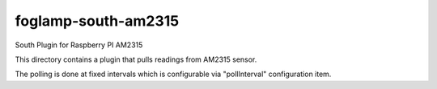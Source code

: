 ********************
foglamp-south-am2315
********************

South Plugin for Raspberry PI AM2315

This directory contains a plugin that pulls readings from AM2315 sensor.

The polling is done at fixed intervals which is configurable via "pollInterval"
configuration item.
